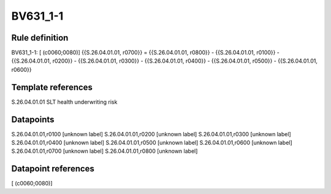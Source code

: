=========
BV631_1-1
=========

Rule definition
---------------

BV631_1-1: [ (c0060;0080)] {{S.26.04.01.01, r0700}} = {{S.26.04.01.01, r0800}} - {{S.26.04.01.01, r0100}} - {{S.26.04.01.01, r0200}} - {{S.26.04.01.01, r0300}} - {{S.26.04.01.01, r0400}} - {{S.26.04.01.01, r0500}} - {{S.26.04.01.01, r0600}}


Template references
-------------------

S.26.04.01.01 SLT health underwriting risk


Datapoints
----------

S.26.04.01.01,r0100 [unknown label]
S.26.04.01.01,r0200 [unknown label]
S.26.04.01.01,r0300 [unknown label]
S.26.04.01.01,r0400 [unknown label]
S.26.04.01.01,r0500 [unknown label]
S.26.04.01.01,r0600 [unknown label]
S.26.04.01.01,r0700 [unknown label]
S.26.04.01.01,r0800 [unknown label]


Datapoint references
--------------------

[ (c0060;0080)]